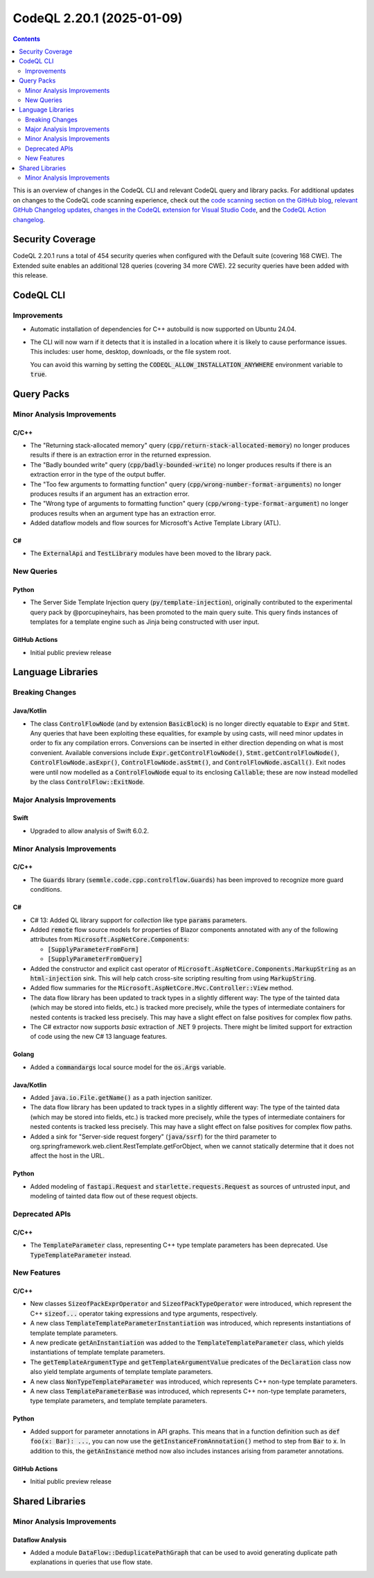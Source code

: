 .. _codeql-cli-2.20.1:

==========================
CodeQL 2.20.1 (2025-01-09)
==========================

.. contents:: Contents
   :depth: 2
   :local:
   :backlinks: none

This is an overview of changes in the CodeQL CLI and relevant CodeQL query and library packs. For additional updates on changes to the CodeQL code scanning experience, check out the `code scanning section on the GitHub blog <https://github.blog/tag/code-scanning/>`__, `relevant GitHub Changelog updates <https://github.blog/changelog/label/application-security/>`__, `changes in the CodeQL extension for Visual Studio Code <https://marketplace.visualstudio.com/items/GitHub.vscode-codeql/changelog>`__, and the `CodeQL Action changelog <https://github.com/github/codeql-action/blob/main/CHANGELOG.md>`__.

Security Coverage
-----------------

CodeQL 2.20.1 runs a total of 454 security queries when configured with the Default suite (covering 168 CWE). The Extended suite enables an additional 128 queries (covering 34 more CWE). 22 security queries have been added with this release.

CodeQL CLI
----------

Improvements
~~~~~~~~~~~~

*   Automatic installation of dependencies for C++ autobuild is now supported on Ubuntu 24.04.
    
*   The CLI will now warn if it detects that it is installed in a location where it is likely to cause performance issues. This includes: user home, desktop, downloads, or the file system root.
    
    You can avoid this warning by setting the :code:`CODEQL_ALLOW_INSTALLATION_ANYWHERE` environment variable to :code:`true`.

Query Packs
-----------

Minor Analysis Improvements
~~~~~~~~~~~~~~~~~~~~~~~~~~~

C/C++
"""""

*   The "Returning stack-allocated memory" query (:code:`cpp/return-stack-allocated-memory`) no longer produces results if there is an extraction error in the returned expression.
*   The "Badly bounded write" query (:code:`cpp/badly-bounded-write`) no longer produces results if there is an extraction error in the type of the output buffer.
*   The "Too few arguments to formatting function" query (:code:`cpp/wrong-number-format-arguments`) no longer produces results if an argument has an extraction error.
*   The "Wrong type of arguments to formatting function" query (:code:`cpp/wrong-type-format-argument`) no longer produces results when an argument type has an extraction error.
*   Added dataflow models and flow sources for Microsoft's Active Template Library (ATL).

C#
""

*   The :code:`ExternalApi` and :code:`TestLibrary` modules have been moved to the library pack.

New Queries
~~~~~~~~~~~

Python
""""""

*   The Server Side Template Injection query (:code:`py/template-injection`), originally contributed to the experimental query pack by @porcupineyhairs, has been promoted to the main query suite. This query finds instances of templates for a template engine such as Jinja being constructed with user input.

GitHub Actions
""""""""""""""

*   Initial public preview release

Language Libraries
------------------

Breaking Changes
~~~~~~~~~~~~~~~~

Java/Kotlin
"""""""""""

*   The class :code:`ControlFlowNode` (and by extension :code:`BasicBlock`) is no longer directly equatable to :code:`Expr` and :code:`Stmt`. Any queries that have been exploiting these equalities, for example by using casts, will need minor updates in order to fix any compilation errors. Conversions can be inserted in either direction depending on what is most convenient. Available conversions include :code:`Expr.getControlFlowNode()`, :code:`Stmt.getControlFlowNode()`,
    :code:`ControlFlowNode.asExpr()`, :code:`ControlFlowNode.asStmt()`, and
    :code:`ControlFlowNode.asCall()`. Exit nodes were until now modelled as a
    :code:`ControlFlowNode` equal to its enclosing :code:`Callable`\ ; these are now instead modelled by the class :code:`ControlFlow::ExitNode`.

Major Analysis Improvements
~~~~~~~~~~~~~~~~~~~~~~~~~~~

Swift
"""""

*   Upgraded to allow analysis of Swift 6.0.2.

Minor Analysis Improvements
~~~~~~~~~~~~~~~~~~~~~~~~~~~

C/C++
"""""

*   The :code:`Guards` library (:code:`semmle.code.cpp.controlflow.Guards`) has been improved to recognize more guard conditions.

C#
""

*   C# 13: Added QL library support for *collection* like type :code:`params` parameters.
*   Added :code:`remote` flow source models for properties of Blazor components annotated with any of the following attributes from :code:`Microsoft.AspNetCore.Components`\ :

    *   :code:`[SupplyParameterFromForm]`
    *   :code:`[SupplyParameterFromQuery]`
    
*   Added the constructor and explicit cast operator of :code:`Microsoft.AspNetCore.Components.MarkupString` as an :code:`html-injection` sink. This will help catch cross-site scripting resulting from using :code:`MarkupString`.
*   Added flow summaries for the :code:`Microsoft.AspNetCore.Mvc.Controller::View` method.
*   The data flow library has been updated to track types in a slightly different way: The type of the tainted data (which may be stored into fields, etc.) is tracked more precisely, while the types of intermediate containers for nested contents is tracked less precisely. This may have a slight effect on false positives for complex flow paths.
*   The C# extractor now supports *basic* extraction of .NET 9 projects. There might be limited support for extraction of code using the new C# 13 language features.

Golang
""""""

*   Added a :code:`commandargs` local source model for the :code:`os.Args` variable.

Java/Kotlin
"""""""""""

*   Added :code:`java.io.File.getName()` as a path injection sanitizer.
*   The data flow library has been updated to track types in a slightly different way: The type of the tainted data (which may be stored into fields, etc.) is tracked more precisely, while the types of intermediate containers for nested contents is tracked less precisely. This may have a slight effect on false positives for complex flow paths.
*   Added a sink for "Server-side request forgery" (:code:`java/ssrf`) for the third parameter to org.springframework.web.client.RestTemplate.getForObject, when we cannot statically determine that it does not affect the host in the URL.

Python
""""""

*   Added modeling of :code:`fastapi.Request` and :code:`starlette.requests.Request` as sources of untrusted input,
    and modeling of tainted data flow out of these request objects.

Deprecated APIs
~~~~~~~~~~~~~~~

C/C++
"""""

*   The :code:`TemplateParameter` class, representing C++ type template parameters has been deprecated. Use :code:`TypeTemplateParameter` instead.

New Features
~~~~~~~~~~~~

C/C++
"""""

*   New classes :code:`SizeofPackExprOperator` and :code:`SizeofPackTypeOperator` were introduced, which represent the C++ :code:`sizeof...` operator taking expressions and type arguments, respectively.
*   A new class :code:`TemplateTemplateParameterInstantiation` was introduced, which represents instantiations of template template parameters.
*   A new predicate :code:`getAnInstantiation` was added to the :code:`TemplateTemplateParameter` class, which yields instantiations of template template parameters.
*   The :code:`getTemplateArgumentType` and :code:`getTemplateArgumentValue` predicates of the :code:`Declaration` class now also yield template arguments of template template parameters.
*   A new class :code:`NonTypeTemplateParameter` was introduced, which represents C++ non-type template parameters.
*   A new class :code:`TemplateParameterBase` was introduced, which represents C++ non-type template parameters, type template parameters, and template template parameters.

Python
""""""

*   Added support for parameter annotations in API graphs. This means that in a function definition such as :code:`def foo(x: Bar): ...`, you can now use the :code:`getInstanceFromAnnotation()` method to step from :code:`Bar` to :code:`x`. In addition to this, the :code:`getAnInstance` method now also includes instances arising from parameter annotations.

GitHub Actions
""""""""""""""

*   Initial public preview release

Shared Libraries
----------------

Minor Analysis Improvements
~~~~~~~~~~~~~~~~~~~~~~~~~~~

Dataflow Analysis
"""""""""""""""""

*   Added a module :code:`DataFlow::DeduplicatePathGraph` that can be used to avoid generating duplicate path explanations in queries that use flow state.
